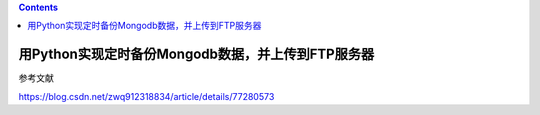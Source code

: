 .. contents::
   :depth: 3
..

用Python实现定时备份Mongodb数据，并上传到FTP服务器
==================================================

参考文献

https://blog.csdn.net/zwq912318834/article/details/77280573
